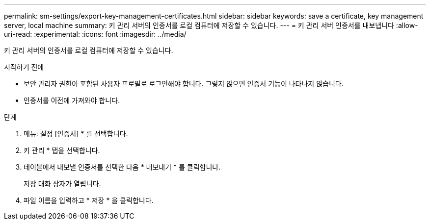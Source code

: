 ---
permalink: sm-settings/export-key-management-certificates.html 
sidebar: sidebar 
keywords: save a certificate,  key management server, local machine 
summary: 키 관리 서버의 인증서를 로컬 컴퓨터에 저장할 수 있습니다. 
---
= 키 관리 서버 인증서를 내보냅니다
:allow-uri-read: 
:experimental: 
:icons: font
:imagesdir: ../media/


[role="lead"]
키 관리 서버의 인증서를 로컬 컴퓨터에 저장할 수 있습니다.

.시작하기 전에
* 보안 관리자 권한이 포함된 사용자 프로필로 로그인해야 합니다. 그렇지 않으면 인증서 기능이 나타나지 않습니다.
* 인증서를 이전에 가져와야 합니다.


.단계
. 메뉴: 설정 [인증서] * 를 선택합니다.
. 키 관리 * 탭을 선택합니다.
. 테이블에서 내보낼 인증서를 선택한 다음 * 내보내기 * 를 클릭합니다.
+
저장 대화 상자가 열립니다.

. 파일 이름을 입력하고 * 저장 * 을 클릭합니다.


